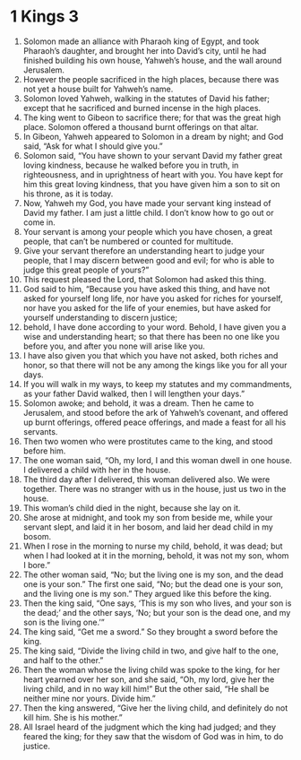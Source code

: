 ﻿
* 1 Kings 3
1. Solomon made an alliance with Pharaoh king of Egypt, and took Pharaoh’s daughter, and brought her into David’s city, until he had finished building his own house, Yahweh’s house, and the wall around Jerusalem. 
2. However the people sacrificed in the high places, because there was not yet a house built for Yahweh’s name. 
3. Solomon loved Yahweh, walking in the statutes of David his father; except that he sacrificed and burned incense in the high places. 
4. The king went to Gibeon to sacrifice there; for that was the great high place. Solomon offered a thousand burnt offerings on that altar. 
5. In Gibeon, Yahweh appeared to Solomon in a dream by night; and God said, “Ask for what I should give you.” 
6. Solomon said, “You have shown to your servant David my father great loving kindness, because he walked before you in truth, in righteousness, and in uprightness of heart with you. You have kept for him this great loving kindness, that you have given him a son to sit on his throne, as it is today. 
7. Now, Yahweh my God, you have made your servant king instead of David my father. I am just a little child. I don’t know how to go out or come in. 
8. Your servant is among your people which you have chosen, a great people, that can’t be numbered or counted for multitude. 
9. Give your servant therefore an understanding heart to judge your people, that I may discern between good and evil; for who is able to judge this great people of yours?” 
10. This request pleased the Lord, that Solomon had asked this thing. 
11. God said to him, “Because you have asked this thing, and have not asked for yourself long life, nor have you asked for riches for yourself, nor have you asked for the life of your enemies, but have asked for yourself understanding to discern justice; 
12. behold, I have done according to your word. Behold, I have given you a wise and understanding heart; so that there has been no one like you before you, and after you none will arise like you. 
13. I have also given you that which you have not asked, both riches and honor, so that there will not be any among the kings like you for all your days. 
14. If you will walk in my ways, to keep my statutes and my commandments, as your father David walked, then I will lengthen your days.” 
15. Solomon awoke; and behold, it was a dream. Then he came to Jerusalem, and stood before the ark of Yahweh’s covenant, and offered up burnt offerings, offered peace offerings, and made a feast for all his servants. 
16. Then two women who were prostitutes came to the king, and stood before him. 
17. The one woman said, “Oh, my lord, I and this woman dwell in one house. I delivered a child with her in the house. 
18. The third day after I delivered, this woman delivered also. We were together. There was no stranger with us in the house, just us two in the house. 
19. This woman’s child died in the night, because she lay on it. 
20. She arose at midnight, and took my son from beside me, while your servant slept, and laid it in her bosom, and laid her dead child in my bosom. 
21. When I rose in the morning to nurse my child, behold, it was dead; but when I had looked at it in the morning, behold, it was not my son, whom I bore.” 
22. The other woman said, “No; but the living one is my son, and the dead one is your son.” The first one said, “No; but the dead one is your son, and the living one is my son.” They argued like this before the king. 
23. Then the king said, “One says, ‘This is my son who lives, and your son is the dead;’ and the other says, ‘No; but your son is the dead one, and my son is the living one.’” 
24. The king said, “Get me a sword.” So they brought a sword before the king. 
25. The king said, “Divide the living child in two, and give half to the one, and half to the other.” 
26. Then the woman whose the living child was spoke to the king, for her heart yearned over her son, and she said, “Oh, my lord, give her the living child, and in no way kill him!” But the other said, “He shall be neither mine nor yours. Divide him.” 
27. Then the king answered, “Give her the living child, and definitely do not kill him. She is his mother.” 
28. All Israel heard of the judgment which the king had judged; and they feared the king; for they saw that the wisdom of God was in him, to do justice. 
